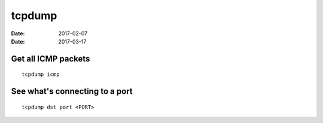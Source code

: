 tcpdump
=======
:date: 2017-02-07
:date: 2017-03-17

Get all ICMP packets
--------------------
::

  tcpdump icmp

See what's connecting to a port
-------------------------------
::

  tcpdump dst port <PORT>
